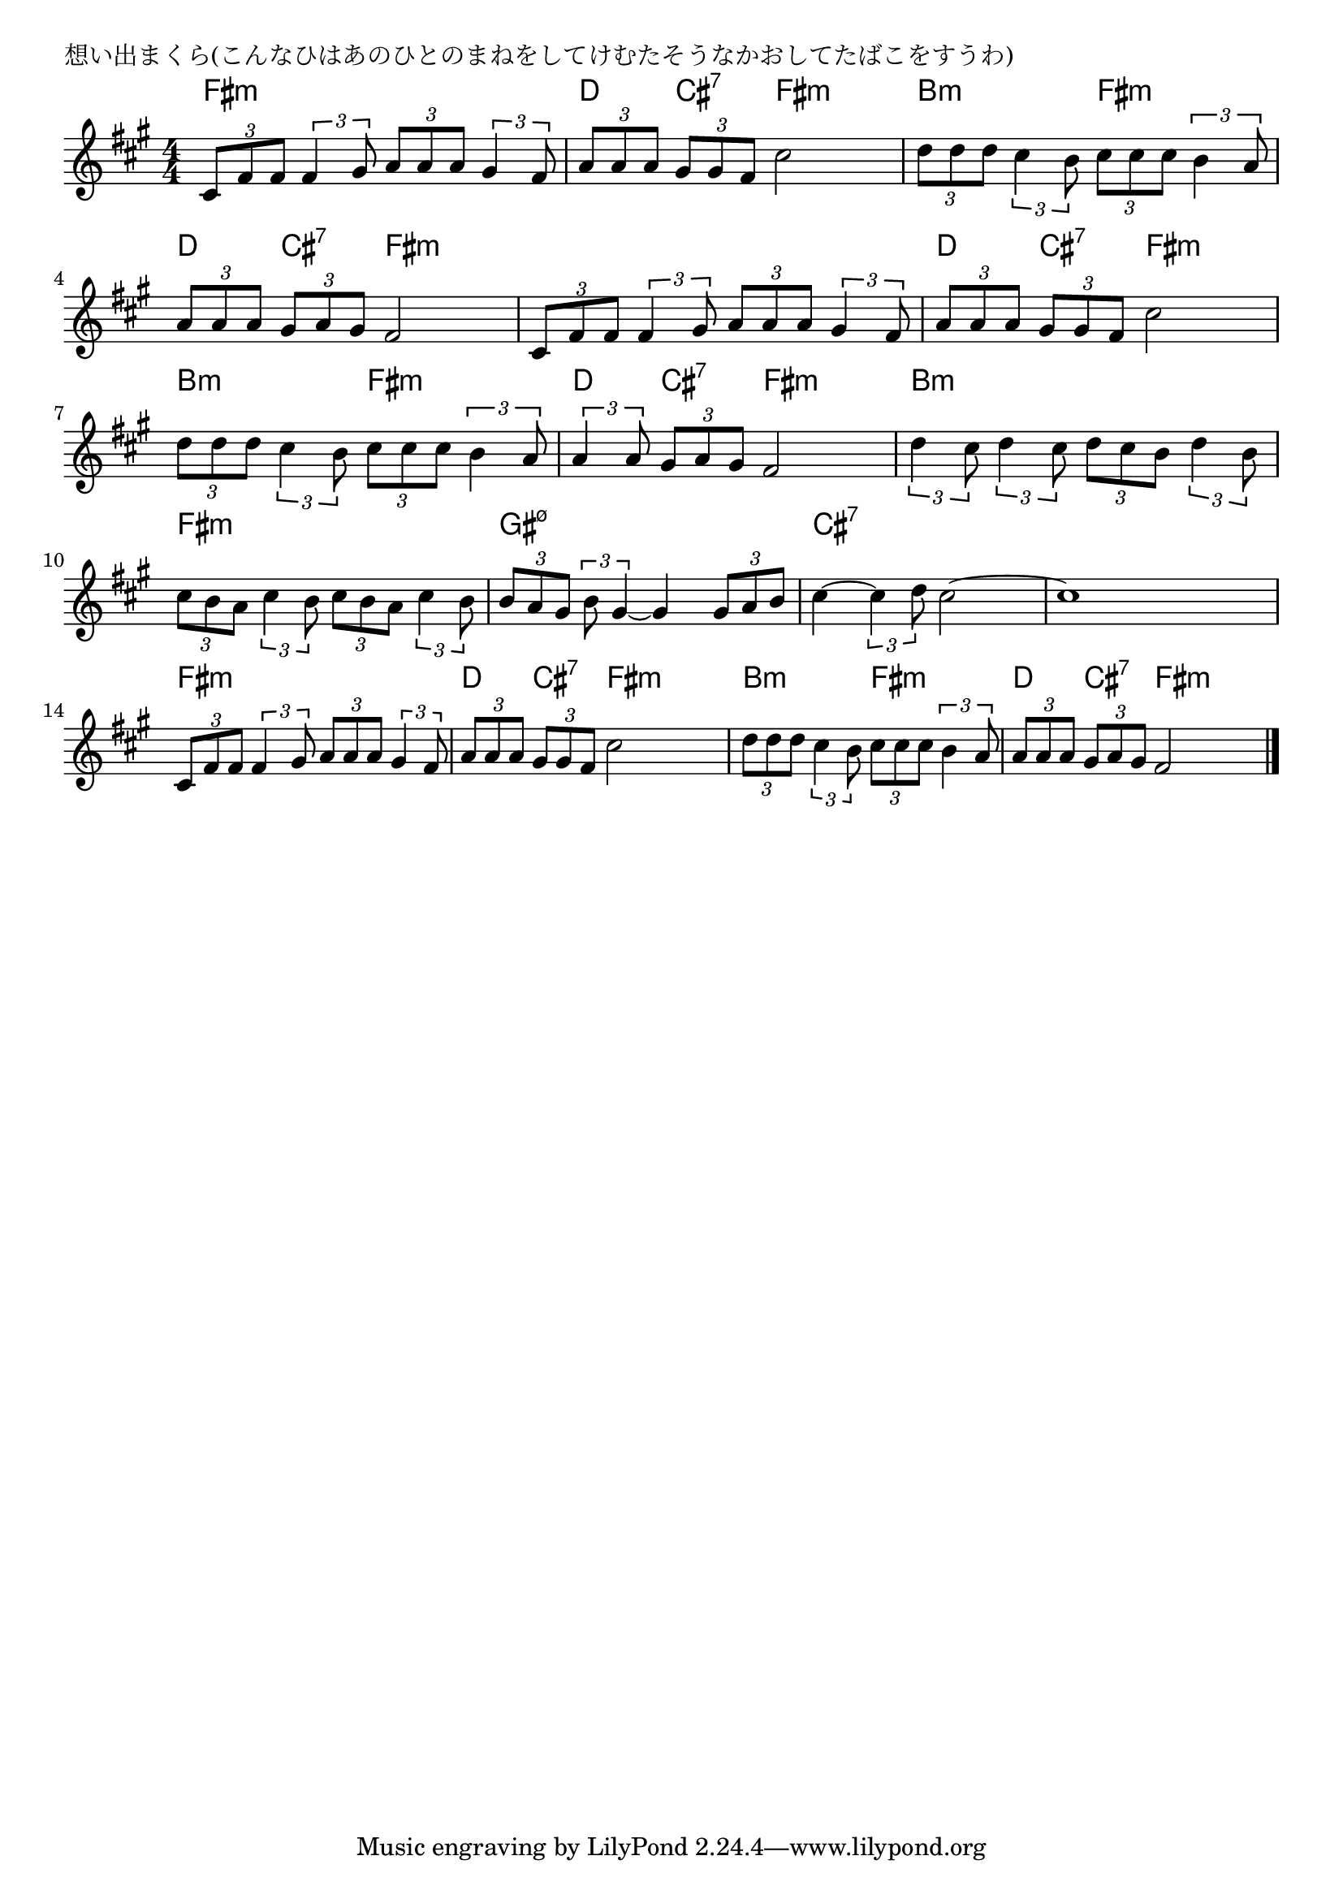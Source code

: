 \version "2.18.2"

% 想い出まくら(こんなひはあのひとのまねをしてけむたそうなかおしてたばこをすうわ)

\header {
piece = "想い出まくら(こんなひはあのひとのまねをしてけむたそうなかおしてたばこをすうわ)"
}

melody =
\relative c' {
\key fis \minor
\time 4/4
\set Score.tempoHideNote = ##t
\tempo 4=80
\numericTimeSignature
%
\tuplet3/2{cis8 fis fis} \tuplet3/2{fis4 gis8} \tuplet3/2{a a a} \tuplet3/2{gis4 fis8} |
\tuplet3/2{a a a} \tuplet3/2{gis gis fis} cis'2 |
\tuplet3/2{d8 d d} \tuplet3/2{cis4 b8} \tuplet3/2{cis cis cis} \tuplet3/2{b4 a8} |
\tuplet3/2{a a a} \tuplet3/2{gis a gis} fis2 |

\tuplet3/2{cis8 fis fis} \tuplet3/2{fis4 gis8} \tuplet3/2{a a a} \tuplet3/2{gis4 fis8} |
\tuplet3/2{a a a} \tuplet3/2{gis gis fis} cis'2 |
\tuplet3/2{d8 d d} \tuplet3/2{cis4 b8} \tuplet3/2{cis cis cis} \tuplet3/2{b4 a8} |
\tuplet3/2{a4 a8} \tuplet3/2{gis a gis} fis2 |

\tuplet3/2{d'4 cis8} \tuplet3/2{d4 cis8} \tuplet3/2{d cis b} \tuplet3/2{d4 b8} |
\tuplet3/2{cis b a} \tuplet3/2{cis4 b8} \tuplet3/2{cis b a} \tuplet3/2{cis4 b8} |
\tuplet3/2{b a gis} \tuplet3/2{b gis4~} gis4 \tuplet3/2{gis8 a b} |
cis4~ \tuplet3/2{cis4 d8} cis2~ |
cis1 |

\tuplet3/2{cis,8 fis fis} \tuplet3/2{fis4 gis8} \tuplet3/2{a a a} \tuplet3/2{gis4 fis8} |
\tuplet3/2{a a a} \tuplet3/2{gis gis fis} cis'2 |
\tuplet3/2{d8 d d} \tuplet3/2{cis4 b8} \tuplet3/2{cis cis cis} \tuplet3/2{b4 a8} |
\tuplet3/2{a a a} \tuplet3/2{gis a gis} fis2 |

\bar "|."
}
\score {
<<
\chords {
\set noChordSymbol = ""
\set chordChanges=##t
%%
fis4:m fis:m fis:m fis:m d cis:7 fis:m fis:m b:m b:m fis:m fis:m d cis:7 fis:m fis:m
fis4:m fis:m fis:m fis:m d cis:7 fis:m fis:m b:m b:m fis:m fis:m d cis:7 fis:m fis:m
b:m b:m b:m b:m fis:m fis:m fis:m fis:m gis:m7.5- gis:m7.5- gis:m7.5- gis:m7.5- cis:7 cis:7 cis:7 cis:7 cis:7 cis:7 cis:7 cis:7
fis4:m fis:m fis:m fis:m d cis:7 fis:m fis:m b:m b:m fis:m fis:m d cis:7 fis:m fis:m



}
\new Staff {\melody}
>>
\layout {
line-width = #190
indent = 0\mm
}
\midi {}
}